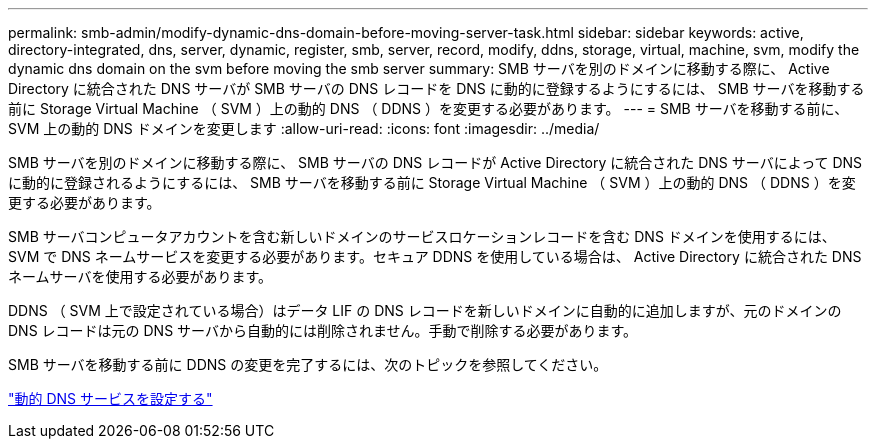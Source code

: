 ---
permalink: smb-admin/modify-dynamic-dns-domain-before-moving-server-task.html 
sidebar: sidebar 
keywords: active, directory-integrated, dns, server, dynamic, register, smb, server, record, modify, ddns, storage, virtual, machine, svm, modify the dynamic dns domain on the svm before moving the smb server 
summary: SMB サーバを別のドメインに移動する際に、 Active Directory に統合された DNS サーバが SMB サーバの DNS レコードを DNS に動的に登録するようにするには、 SMB サーバを移動する前に Storage Virtual Machine （ SVM ）上の動的 DNS （ DDNS ）を変更する必要があります。 
---
= SMB サーバを移動する前に、 SVM 上の動的 DNS ドメインを変更します
:allow-uri-read: 
:icons: font
:imagesdir: ../media/


[role="lead"]
SMB サーバを別のドメインに移動する際に、 SMB サーバの DNS レコードが Active Directory に統合された DNS サーバによって DNS に動的に登録されるようにするには、 SMB サーバを移動する前に Storage Virtual Machine （ SVM ）上の動的 DNS （ DDNS ）を変更する必要があります。

SMB サーバコンピュータアカウントを含む新しいドメインのサービスロケーションレコードを含む DNS ドメインを使用するには、 SVM で DNS ネームサービスを変更する必要があります。セキュア DDNS を使用している場合は、 Active Directory に統合された DNS ネームサーバを使用する必要があります。

DDNS （ SVM 上で設定されている場合）はデータ LIF の DNS レコードを新しいドメインに自動的に追加しますが、元のドメインの DNS レコードは元の DNS サーバから自動的には削除されません。手動で削除する必要があります。

SMB サーバを移動する前に DDNS の変更を完了するには、次のトピックを参照してください。

https://docs.netapp.com/us-en/ontap/networking/configure_dynamic_dns_services.html["動的 DNS サービスを設定する"]
